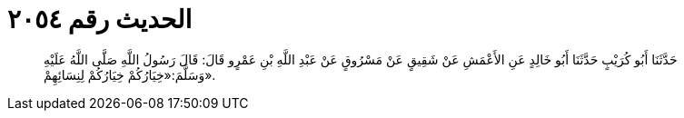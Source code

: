 
= الحديث رقم ٢٠٥٤

[quote.hadith]
حَدَّثَنَا أَبُو كُرَيْبٍ حَدَّثَنَا أَبُو خَالِدٍ عَنِ الأَعْمَشِ عَنْ شَقِيقٍ عَنْ مَسْرُوقٍ عَنْ عَبْدِ اللَّهِ بْنِ عَمْرٍو قَالَ: قَالَ رَسُولُ اللَّهِ صَلَّى اللَّهُ عَلَيْهِ وَسَلَّمَ:«خِيَارُكُمْ خِيَارُكُمْ لِنِسَائِهِمْ».